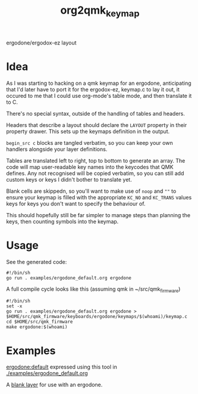 #+title: org2qmk_keymap

ergodone/ergodox-ez layout

* Idea
As I was starting to hacking on a qmk keymap for an ergodone, anticipating that I'd
later have to port it for the ergodox-ez, keymap.c to lay it out, it
occured to me that I could use org-mode's table mode, and then
translate it to C.

There's no special syntax, outside of the handling of tables and
headers.

Headers that describe a layout should declare the ~LAYOUT~ property in
their property drawer.  This sets up the keymaps definition in the
output.

~begin_src c~ blocks are tangled verbatim, so you can keep your own
handlers alongside your layer definitions.

Tables are translated left to right, top to bottom to generate an
array.  The code will map user-readable key names into the keycodes
that QMK defines.  Any not recognised will be copied verbatim, so you
can still add custom keys or keys I didn't bother to translate yet.

Blank cells are skippedn, so you'll want to make use of ~noop~ and
~""~ to ensure your keymap is filled with the appropriate ~KC_NO~ and
~KC_TRANS~ values keys for keys you don't want to specify the
behaviour of.

This should hopefully still be far simpler to manage steps than
planning the keys, then counting symbols into the keymap.


* Usage
See the generated code:

#+BEGIN_SRC shell :tangle run.sh
#!/bin/sh
go run . examples/ergodone_default.org ergodone
#+END_SRC

A full compile cycle looks like this (assuming qmk in ~/src/qmk_firmware)
#+begin_src shell :tangle compile.sh
#!/bin/sh
set -x
go run . examples/ergodone_default.org ergodone > $HOME/src/qmk_firmware/keyboards/ergodone/keymaps/$(whoami)/keymap.c
cd $HOME/src/qmk_firmware
make ergodone:$(whoami)
#+end_src

* Examples
[[https://github.com/qmk/qmk_firmware/blob/0.8.116/keyboards/ergodone/keymaps/default/keymap.c][ergodone:default]] expressed using this tool in [[./examples/ergodone_default.org]]

A [[./examples/ergodone_blank.org][blank layer]] for use with an ergodone.
